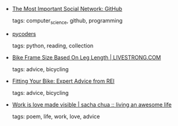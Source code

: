 #+BEGIN_COMMENT
.. link:
.. description:
.. tags: bookmarks
.. date: 2012-08-06 23:59:59
.. title: Bookmarks [2012/08/06]
.. slug: bookmarks-2012-08-06
.. category: bookmarks
#+END_COMMENT


- [[http://7fff.com/2012/07/14/the-most-important-social-network-github/][The Most Important Social Network: GitHub]]

  tags: computer_science, github, programming
  



- [[http://us4.campaign-archive2.com/home/?u=9735795484d2e4c204da82a29&id=64134e0a27][pycoders]]

  tags: python, reading, collection
  



- [[http://www.livestrong.com/article/445971-bike-frame-size-based-on-leg-length/][Bike Frame Size Based On Leg Length | LIVESTRONG.COM]]

  tags: advice, bicycling
  



- [[http://www.rei.com/expertadvice/articles/bike+fit.html][Fitting Your Bike: Expert Advice from REI]]

  tags: advice, bicycling
  



- [[http://sachachua.com/blog/2012/07/work-is-love-made-visible/][Work is love made visible | sacha chua :: living an awesome life]]

  tags: poem, life, work, love, advice
  


